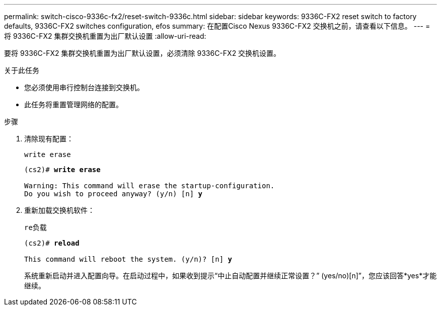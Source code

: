 ---
permalink: switch-cisco-9336c-fx2/reset-switch-9336c.html 
sidebar: sidebar 
keywords: 9336C-FX2 reset switch to factory defaults, 9336C-FX2 switches configuration, efos 
summary: 在配置Cisco Nexus 9336C-FX2 交换机之前，请查看以下信息。 
---
= 将 9336C-FX2 集群交换机重置为出厂默认设置
:allow-uri-read: 


[role="lead"]
要将 9336C-FX2 集群交换机重置为出厂默认设置，必须清除 9336C-FX2 交换机设置。

.关于此任务
* 您必须使用串行控制台连接到交换机。
* 此任务将重置管理网络的配置。


.步骤
. 清除现有配置：
+
`write erase`

+
[listing, subs="+quotes"]
----
(cs2)# *write erase*

Warning: This command will erase the startup-configuration.
Do you wish to proceed anyway? (y/n) [n] *y*
----
. 重新加载交换机软件：
+
`re负载`

+
[listing, subs="+quotes"]
----
(cs2)# *reload*

This command will reboot the system. (y/n)? [n] *y*
----
+
系统重新启动并进入配置向导。在启动过程中，如果收到提示“中止自动配置并继续正常设置？”  (yes/no)[n]”，您应该回答*yes*才能继续。



